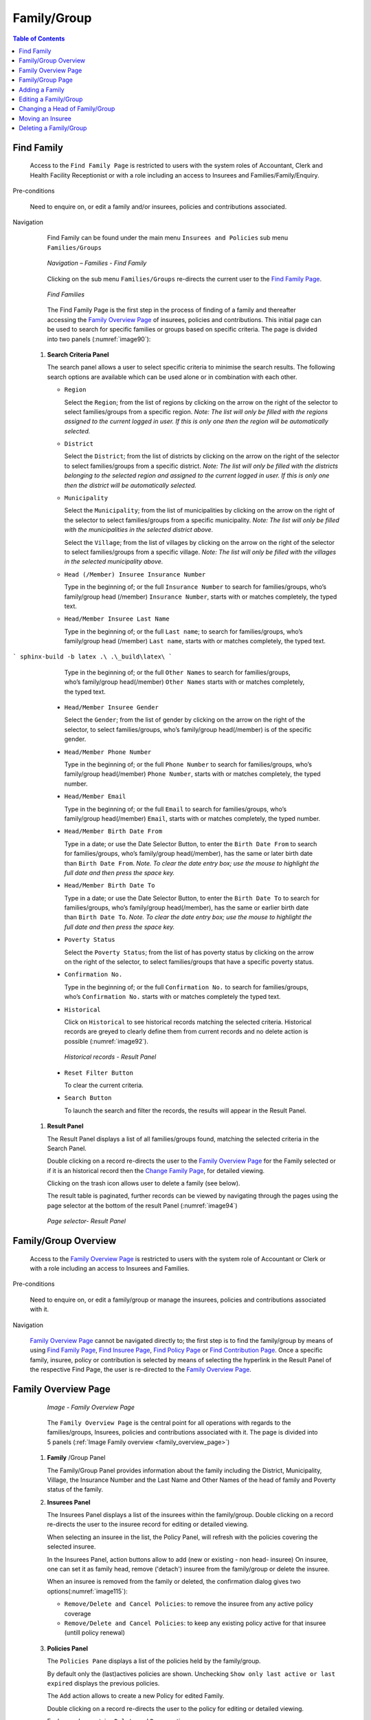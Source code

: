 Family/Group
^^^^^^^^^^^^

.. contents:: Table of Contents

Find Family
"""""""""""

  Access to the ``Find Family Page`` is restricted to users with the system roles of Accountant, Clerk and Health Facility Receptionist or with a role including an access to Insurees and Families/Family/Enquiry.

Pre-conditions

  Need to enquire on, or edit a family and/or insurees, policies and contributions associated.

Navigation

  Find Family can be found under the main menu ``Insurees and Policies`` sub menu ``Families/Groups``

  .. _image89:
  .. figure:: /img/user_manual/image71.png
    :align: center

    `Navigation – Families - Find Family`

  Clicking on the sub menu ``Families/Groups`` re-directs the current user to the `Find Family Page <#find-family-page>`__\.

  .. _image90:
  .. figure:: /img/user_manual/image72.png
    :align: center

    `Find Families`

  The Find Family Page is the first step in the process of finding of a family and thereafter accessing the `Family Overview Page <#family-overview>`__ of insurees, policies and contributions. This initial page can be used to search for specific families or groups based on specific criteria. The page is divided into two panels (:numref:`image90`):

 #. **Search Criteria Panel**

    The search panel allows a user to select specific criteria to minimise the search results. The following search options are available which can be used alone or in combination with each other.

    * ``Region``

      Select the ``Region``; from the list of regions by clicking on the arrow on the right of the selector to select families/groups from a specific region. *Note: The list will only be filled with the regions assigned to the current logged in user. If this is only one then the region will be automatically selected.*

    * ``District``

      Select the ``District``; from the list of districts by clicking on the arrow on the right of the selector to select families/groups from a specific district. *Note: The list will only be filled with the districts belonging to the selected region and assigned to the current logged in user. If this is only one then the district will be automatically selected.*

    * ``Municipality``

      Select the ``Municipality``; from the list of municipalities by clicking on the arrow on the right of the selector to select families/groups from a specific municipality. *Note: The list will only be filled with the municipalities in the selected district above.*


      Select the ``Village``; from the list of villages by clicking on the arrow on the right of the selector to select families/groups from a specific village. *Note: The list will only be filled with the villages in the selected municipality above.*
    
    * ``Head (/Member) Insuree Insurance Number``

      Type in the beginning of; or the full ``Insurance Number`` to search for families/groups, who’s family/group head (/member) ``Insurance Number``, starts with or matches completely, the typed text.

    * ``Head/Member Insuree Last Name``

      Type in the beginning of; or the full ``Last name``; to search for families/groups, who’s family/group head (/member) ``Last name``, starts with or matches completely, the typed text.
```
sphinx-build -b latex .\ .\_build\latex\
```

      Type in the beginning of; or the full ``Other Names`` to search for families/groups, who’s family/group head(/member) ``Other Names`` starts with or matches completely, the typed text.

    * ``Head/Member Insuree Gender``

      Select the ``Gender``; from the list of gender by clicking on the arrow on the right of the selector, to select families/groups, who’s family/group head(/member) is of the specific gender.

    * ``Head/Member Phone Number``

      Type in the beginning of; or the full ``Phone Number`` to search for families/groups, who’s family/group head(/member) ``Phone Number``, starts with or matches completely, the typed number.

    * ``Head/Member Email``

      Type in the beginning of; or the full ``Email`` to search for families/groups, who’s family/group head(/member) ``Email``, starts with or matches completely, the typed number.

    * ``Head/Member Birth Date From``

      Type in a date; or use the Date Selector Button, to enter the ``Birth Date From`` to search for families/groups, who’s family/group head(/member), has the same or later birth date than ``Birth Date From``. *Note. To clear the date entry box; use the mouse to highlight the full date and then press the space key.*

    * ``Head/Member Birth Date To``

      Type in a date; or use the Date Selector Button, to enter the ``Birth Date To`` to search for families/groups, who’s family/group head(/member), has the same or earlier birth date than ``Birth Date To``. *Note. To clear the date entry box; use the mouse to highlight the full date and then press the space key.*

    * ``Poverty Status``

      Select the ``Poverty Status``; from the list of has poverty status by clicking on the arrow on the right of the selector, to select families/groups that have a specific poverty status.

    * ``Confirmation No.``

      Type in the beginning of; or the full ``Confirmation No.`` to search for families/groups, who’s ``Confirmation No.`` starts with or matches completely the typed text.

    * ``Historical``

      Click on ``Historical`` to see historical records matching the selected criteria. Historical records are greyed to clearly define them from current records and no delete action is possible (:numref:`image92`).

      .. _image92:
      .. figure:: /img/user_manual/image73.png
        :align: center

        `Historical records - Result Panel`

    * ``Reset Filter Button``

      To clear the current criteria.

    * ``Search Button``

      To launch the search and filter the records, the results will appear in the Result Panel.

 #. **Result Panel**

    The Result Panel displays a list of all families/groups found, matching the selected criteria in the Search Panel.
    
    Double clicking on a record re-directs the user to the `Family Overview Page <#family-overview>`__ for the Family selected or if it is an historical record then the `Change Family Page <#family-group-page>`__, for detailed viewing.

    Clicking on the trash icon allows user to delete a family (see below).
  
    The result table is paginated, further records can be viewed by navigating through the pages using the page selector at the bottom of the result Panel (:numref:`image94`)

    .. _image94:
    .. figure:: /img/user_manual/image11.png
      :align: center

      `Page selector- Result Panel`

Family/Group Overview
"""""""""""""""""""""

  Access to the `Family Overview Page <#family-overview-page.>`__ is restricted to users with the system role of Accountant or Clerk or with a role including an access to Insurees and Families.

Pre-conditions

  Need to enquire on, or edit a family/group or manage the insurees, policies and contributions associated with it.

Navigation

  `Family Overview Page <#family-overview-page.>`__ cannot be navigated directly to; the first step is to find the family/group by means of using `Find Family Page <#find-family-page>`__, `Find Insuree Page <#Find_Insuree_Page>`__, `Find Policy Page <Find_Policy_Page>`__ or `Find Contribution Page <#Find_contribution_Page>`__. Once a specific family, insuree, policy or contribution is selected by means of selecting the hyperlink in the Result Panel of the respective Find Page, the user is re-directed to the `Family Overview Page <#family-overview-page.>`__.

Family Overview Page
""""""""""""""""""""

  .. _family_overview_page:
  .. figure:: /img/user_manual/family_overview_page.png
    :align: center

    `Image - Family Overview Page`

  The ``Family Overview Page`` is the central point for all operations with regards to the families/groups, Insurees, policies and contributions associated with it. The page is divided into 5 panels (:ref:`Image Family overview <family_overview_page>`)

 #. **Family**  /Group Panel

    The Family/Group Panel provides information about the family including the District, Municipality, Village, the Insurance Number and the Last Name and Other Names of the head of family and Poverty status of the family.

 #. **Insurees Panel**

    The Insurees Panel displays a list of the insurees within the family/group.
    Double clicking on a record re-directs the user to the insuree record for editing or detailed viewing.

    When selecting an insuree in the list, the Policy Panel, will refresh with the policies covering the selected insuree.

    In the Insurees Panel, action buttons allow to add (new or existing - non head- insuree)
    On insuree, one can set it as family head, remove ('detach') insuree from the family/group or delete the insuree.

    When an insuree is removed from the family or deleted, the confirmation dialog gives two options(:numref:`image115`):

    * ``Remove/Delete and Cancel Policies``: to remove the insuree from any active policy coverage

    * ``Remove/Delete and Cancel Policies``: to keep any existing policy active for that insuree (untill policy renewal)

    .. _image115:
    .. figure:: /img/user_manual/image90.png
      :align: center

 #. **Policies Panel**

    The ``Policies Pane`` displays a list of the policies held by the family/group.

    By default only the (last)actives policies are shown. Unchecking ``Show only last active or last expired`` displays the previous policies.

    The ``Add`` action allows to create a new Policy for edited Family.
    
    Double clicking on a record re-directs the user to the policy for editing or detailed viewing.

    Each row also contains ``Delete`` and ``Renew`` actions.

    When selecting a policy in the list, the Contribution Panel, will refresh with the contributions linked to the newly selected policy.

 #. **Contributions Panel**

    The ``Contribution sPanel`` displays a list of contributions of the policy currently selected in the ``Policies Panel``.
    
    Double clicking on a record re-directs the user to the contribution for editing or detailed viewing.

    Each row also contains a ``Delete`` action.

    The ``Add`` action allows to create a new Contribution for edited Family.

    When selecting a contibution in the list, the Payment Panel, will refresh with the payments linked to the newly selected contribution.

 #. **Payments Panel**

    The ``Payments Panel`` displays a list of payments of the contribution currently selected in the ``Contributions Panel``.
    
    Double clicking on a record re-directs the user to the payment for editing or detailed viewing.

    Each row also contains a ``Delete`` action.

    The ``Add`` action allows to create a new Payment for edited Family.

Family/Group Page
"""""""""""""""""

    The Family/Group Page is made of two major section: one for the family/group data itslef, on the the family/group head insuree.

    .. _image123:
    .. figure:: /img/user_manual/image97.png
      :align: center

      `Family/Group Page`

 #. **The Family/Group data section**

    The ``Family/Group`` section is dedicated to show/provide the family/group specific data:

    * ``Region``

      Select from the list of available regions the region, in which the head of family/group permanently stays. *Note: The list will only be filled with the regions assigned to the current logged in user. If this is only one then the region will be automatically selected.* Mandatory.

    * ``District``

      Select from the list of available districts the district, in which the head of family/group permanently stays. *Note: The list will only be filled with the districts belonging to the selected region and assigned to the current logged in user. If this is only one then the district will be automatically selected*. Mandatory.

    * ``Municipality``

      Select from the list of available municipalities the municipality, in which the head of family/group permanently stays. *Note: The list will only be filled with the municipalities belonging to the selected district.* Mandatory.

    * ``Village``

      Select from the list of available villages the village, in which the head of family/group permanently stays. *Note: The list will only be filled with the villages belonging to the selected municipality.* Mandatory.

    * ``Confirmation Type``

      Select the type of a confirmation of the social status of the family/group.

    * ``Confirmation No.``

      Enter alphanumeric identification of the confirmation of the social status of the family/group.

    * ``Group Type``

      Select the type of the group/family.


    * ``Address Details.``

      Enter details of the permanent address of the family/group.

    * ``Poverty Status``

      Select whether the family/group has the poverty status.


 #. **The Head Insuree Details section**

    The ``Head Insuree Details`` section is dedicated to show/provide the family/group head data.

    The ``select existing`` allows to import (use) an existing (non head) insuree as family/group head.

    * ``Insurance Number``

      Enter the insurance number for the head of family/group. Mandatory.

    * ``Last name``

      Enter the last name (surname) for the head of family/group. Mandatory.

    * ``Other Names``

      Enter other names of the head of family/group. Mandatory.

    * ``Birth Date``

        Enter the date of birth for the head of family/group. *Note: You can also use the button next to the birth date field to select a date to be entered.*

    * ``Gender``

      Select from the list of available genders the gender of the head of family/group. Mandatory.

    * ``Marital Status``

      Select from the list of available marital statuses the marital status of the head of family/group.

    * ``Beneficiary Card``

      Select from the list of card whether or not an insurance identification card was issued to the head of family/group.

    * ``Location (Region, District, Municipality, Village)``

      The checkbox indicates wherever or not the insuree has the same location as the Family.

      When unchecked, user has the ability to provide a distinct Region/District/Municipality/Village for the insuree.

    .. _image124:
    .. figure:: /img/user_manual/image124.png
      :align: center

    * ``Current Address Details``

      The checkbox indicates wherever or not the insuree has the same address as the Family.
      When unchecked, user has the ability to provide a distinct Region/District/Municipality/Village for the insuree.

    * ``Phone Number``

      Enter the phone number for the head of family/group.

    * ``Email``

      Enter the e-mail address of the head of family/group.      

    * ``Profession``

      Select the profession of the head of family/group.

    * ``Education``

      Select the education of the head of family/group.

    * ``Identification Type``

      Select the type of the identification document of the head of family/group.

    * ``Identification No.``

      Enter alphanumeric identification of the document of head of family/group.
      
    * ``Photo date``

      The date of the photo for the head of family/group related to his/her insurance number.

    * ``Officer``

      The officer who provided the photo of the head of family/group related to his/her insurance number.

    * ``Avatar``

      Browse to get the photo for the head of family/group related to his/her insurance number.

    * ``Region of FSP``

      Select from the list of available regions the region, in which the chosen primary health facility (First Service Point) of the head of family/group is located.

    * ``District of FSP``

      Select from the list of available districts the district, in which the chosen primary health facility (First Service Point) of the head of family/group is located. *Note: The list will only be filled with the districts belonging to the selected region.*

    * ``Level of FSP``

      Select the level of the chosen primary health facility (First Service Point) of the head of family/group.

    * ``First Service Point``

      Select from the list of available health facilities the chosen primary health facility (First Service Point) of the head of family/group. *Note: The list will only be filled with the health facilities belonging to the selected district which are of the selected level.*

Adding a Family
"""""""""""""""

  A new family can be added using the ``Add Family/Group`` main menu entry or via the "+" fab button in the ``Find Families`` page.

  When the page opens all entry fields are empty. See the `Family/Group Page <#familygroup-page>`__ for information on the data entry and mandatory fields.

Editing a Family/Group
""""""""""""""""""""""

  To edit a Family/Group, double click on the corresponding ``Find Families`` result table record.

Changing a Head of Family/Group
"""""""""""""""""""""""""""""""

  The head of the Family/Group is the main contact associated with a policy. For various reasons it may be necessary to change the head of a family/group.

  You can change the Family/Group head from the `Family Overview Page <#family-overview>`__, in the family insurees section:

  .. _image125:
  .. figure:: /img/user_manual/image125.png
    :align: center

Moving an Insuree
"""""""""""""""""

  Insurees may be moved from one family/group into the edited family. The new insuree must not be a head of family/group in another family/group.

  Use the ``Add existing`` action in the insurees section of the `Family Overview Page <#family-overview>`__ page to do so.

  .. _image126:
  .. figure:: /img/user_manual/image126.png
    :align: center

  A Insuree Search dialog (automatically filtering on non-head insuree) allows the user to find the insuree

  .. _image127:
  .. figure:: /img/user_manual/image127.png
    :align: center

  When selecting an Insuree, the user has two options:

  * ``Move and Cancel Policies``, to cancel the insuree's policy in the family it is issued from

  * ``Move and Keep Policies``, to let current policies active (until policy renewal)

Deleting a Family/Group
"""""""""""""""""""""""

   To delete a Family/Group, click ``Delete`` action in the corresponding ``Find Families`` result table record.

  Before deleting a confirmation popup is displayed, which requires the user to confirm if the action should really be carried out.
  
  The confirmation dialog gives two options (:numref:`image74`): 

      .. _image74:
      .. figure:: /img/user_manual/image74.png
        :align: center

    * ``Delete Family and Members``: dedicated to also delete any member from that family
    
    * ``Delete Family Only``: family members are 'detached' (and remain without family), but not deleted
    
  When a family is deleted, all records retaining to the deleted family will still be available by selecting historical records.
